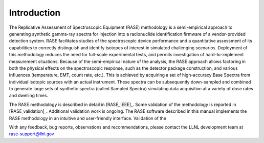 .. _introduction:

************
Introduction
************


The Replicative Assessment of Spectroscopic Equipment (RASE) methodology is a semi-empirical approach to generating
synthetic gamma-ray spectra for injection into a radionuclide identification firmware of a vendor-provided detection
system. RASE facilitates studies of the spectroscopic device performance and a quantitative assessment of its capabilities
to correctly distinguish and identify isotopes of interest in simulated challenging scenarios. Deployment of this methodology
reduces the need for full-scale experimental tests, and permits investigation of hard-to-implement measurement situations.
Because of the semi-empirical nature of the analysis, the RASE approach allows factoring in both the physical effects on the
spectroscopic response, such as the detector package construction, and various influences (temperature, EMT, count rate,
etc.). This is achieved by acquiring a set of high-accuracy Base Spectra from individual isotopic sources with an actual
instrument. These spectra can be subsequently down-sampled and combined to generate large sets of synthetic spectra (called Sampled Spectra) simulating data
acquisition at a variety of dose rates and dwelling times.

The RASE methodology is described in detail in [RASE_IEEE]_. Some validation of the methodology is reported in [RASE_validation]_. Additional validation work is ongoing. The RASE software described in this manual implements the RASE methodology in an intuitive and user-friendly interface. Validation of the

With any feedback, bug reports, observations and recommendations,
please contact the LLNL development team at rase-support@llnl.gov
